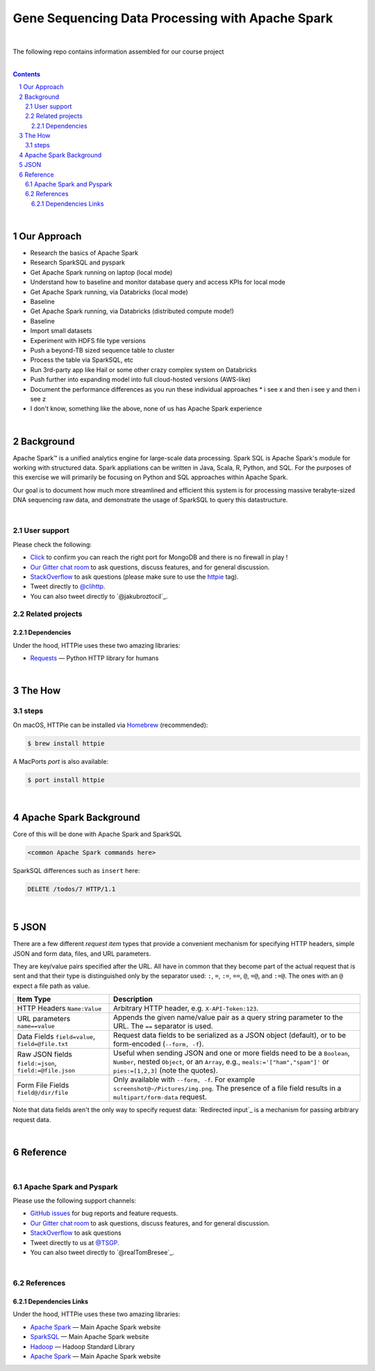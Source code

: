 Gene Sequencing Data Processing with Apache Spark 
########################################

|

The following repo contains information assembled for our course project

|




.. class:: no-web


    .. image:: https://raw.githubusercontent.com/TomBresee/The_Spark_Genome_Project/master/ENTER/images/dna_rotating.gif
        :alt: HTTPie in action
        :width: 100%
        :align: center

.. class:: no-web no-pdf






.. class:: no-web



    .. image:: https://raw.githubusercontent.com/TomBresee/The_Spark_Genome_Project/master/ENTER/images/tom2.gif
        :alt: HTTPie in action
        :width: 200%
        :align: right



.. class:: no-web no-pdf






.. contents::

.. section-numbering::





|


Our Approach
=============

* Research the basics of Apache Spark 
* Research SparkSQL and pyspark 
* Get Apache Spark running on laptop (local mode)
* Understand how to baseline and monitor database query and access KPIs for local mode
* Get Apache Spark running, via Databricks (local mode)
* Baseline
* Get Apache Spark running, via Databricks (distributed compute mode!)
* Baseline
* Import small datasets
* Experiment with HDFS file type versions
* Push a beyond-TB sized sequence table to cluster
* Process the table via SparkSQL, etc
* Run 3rd-party app like Hail or some other crazy complex system on Databricks
* Push further into expanding model into full cloud-hosted versions (AWS-like)
* Document the performance differences as you run these individual approaches
  *  i see x and then i see y and then i see z 
* I don't know, something like the above, none of us has Apache Spark experience


|



Background
==============

Apache Spark™ is a unified analytics engine for large-scale data processing.  Spark SQL is Apache Spark's module for working with structured data.
Spark appliations can be written in Java, Scala, R, Python, and SQL. For the purposes of this exercise we will primarily be focusing on Python and SQL approaches within Apache Spark. 

Our goal is to document how much more streamlined and efficient this system is for processing massive terabyte-sized DNA sequencing raw data, and demonstrate the usage of SparkSQL to query this datastructure. 



|













.. class:: no-web



    .. image:: https://raw.githubusercontent.com/TomBresee/The_Spark_Genome_Project/master/ENTER/images/dna_rotating.gif
        :alt: HTTPie in action
        :width: 100%
        :align: center



.. class:: no-web no-pdf







User support
------------

Please check the following:

* `Click <http://portquiz.net:27017/>`_
  to confirm you can reach the right port for MongoDB and there is no firewall in play ! 

* `Our Gitter chat room <https://gitter.im/jkbrzt/httpie>`_
  to ask questions, discuss features, and for general discussion.
* `StackOverflow <https://stackoverflow.com>`_
  to ask questions (please make sure to use the
  `httpie <http://stackoverflow.com/questions/tagged/httpie>`_ tag).
* Tweet directly to `@clihttp <https://twitter.com/clihttp>`_.
* You can also tweet directly to `@jakubroztocil`_.


Related projects
----------------

Dependencies
~~~~~~~~~~~~

Under the hood, HTTPie uses these two amazing libraries:

* `Requests <http://python-requests.org>`_
  — Python HTTP library for humans



|


The How
============



steps
-----


On macOS, HTTPie can be installed via `Homebrew <http://brew.sh/>`_
(recommended):

.. code-block:: bash

    $ brew install httpie


A MacPorts *port* is also available:

.. code-block:: bash

    $ port install httpie






|



Apache Spark Background
===========

Core of this will be done with Apache Spark and SparkSQL 


.. code-block:: bash

    <common Apache Spark commands here>


SparkSQL differences such as  ``insert`` here:

.. code-block:: http

    DELETE /todos/7 HTTP/1.1






|


JSON 
=============

There are a few different *request item* types that provide a
convenient mechanism for specifying HTTP headers, simple JSON and
form data, files, and URL parameters.

They are key/value pairs specified after the URL. All have in
common that they become part of the actual request that is sent and that
their type is distinguished only by the separator used:
``:``, ``=``, ``:=``, ``==``, ``@``, ``=@``, and ``:=@``. The ones with an
``@`` expect a file path as value.

+-----------------------+-----------------------------------------------------+
| Item Type             | Description                                         |
+=======================+=====================================================+
| HTTP Headers          | Arbitrary HTTP header, e.g. ``X-API-Token:123``.    |
| ``Name:Value``        |                                                     |
+-----------------------+-----------------------------------------------------+
| URL parameters        | Appends the given name/value pair as a query        |
| ``name==value``       | string parameter to the URL.                        |
|                       | The ``==`` separator is used.                       |
+-----------------------+-----------------------------------------------------+
| Data Fields           | Request data fields to be serialized as a JSON      |
| ``field=value``,      | object (default), or to be form-encoded             |
| ``field=@file.txt``   | (``--form, -f``).                                   |
+-----------------------+-----------------------------------------------------+
| Raw JSON fields       | Useful when sending JSON and one or                 |
| ``field:=json``,      | more fields need to be a ``Boolean``, ``Number``,   |
| ``field:=@file.json`` | nested ``Object``, or an ``Array``,  e.g.,          |
|                       | ``meals:='["ham","spam"]'`` or ``pies:=[1,2,3]``    |
|                       | (note the quotes).                                  |
+-----------------------+-----------------------------------------------------+
| Form File Fields      | Only available with ``--form, -f``.                 |
| ``field@/dir/file``   | For example ``screenshot@~/Pictures/img.png``.      |
|                       | The presence of a file field results                |
|                       | in a ``multipart/form-data`` request.               |
+-----------------------+-----------------------------------------------------+


Note that data fields aren't the only way to specify request data:
`Redirected input`_ is a mechanism for passing arbitrary request data.





|

Reference
=========

|

Apache Spark and Pyspark
------------------------

Please use the following support channels:

* `GitHub issues <https://github.com/jkbr/httpie/issues>`_
  for bug reports and feature requests.
* `Our Gitter chat room <https://gitter.im/jkbrzt/httpie>`_
  to ask questions, discuss features, and for general discussion.
* `StackOverflow <https://stackoverflow.com>`_
  to ask questions 
* Tweet directly to us at `@TSGP <https://twitter.com/clihttp>`_.
* You can also tweet directly to `@realTomBresee`_.


|

References
----------------


Dependencies Links
~~~~~~~~~~~~

Under the hood, HTTPie uses these two amazing libraries:

* `Apache Spark <https://spark.apache.org/>`_
  — Main Apache Spark website
* `SparkSQL <https://spark.apache.org/sql/>`_
  — Main Apache Spark website 
* `Hadoop <http://python-requests.org>`_
  — Hadoop Standard Library
* `Apache Spark <https://spark.apache.org/>`_
  — Main Apache Spark website 



